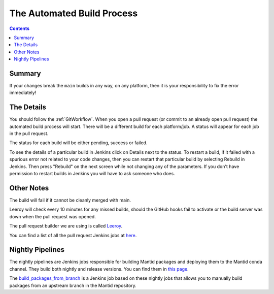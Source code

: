 ===========================
The Automated Build Process
===========================

.. contents:: Contents
   :local:

Summary
^^^^^^^

If your changes break the ``main`` builds in any way, on any platform,
then it is your responsibility to fix the error immediately!

The Details
^^^^^^^^^^^

You should follow the :ref:`GitWorkflow`. When you open a
pull request (or commit to an already open pull request) the automated
build process will start. There will be a different build for each
platform/job. A status will appear for each job in the pull request.

The status for each build will be either pending, success or failed.

.. image:: images/BuildStatuses.png

To see the details of a particular build in Jenkins click on Details
next to the status. To restart a build, if it failed with a spurious
error not related to your code changes, then you can restart that
particular build by selecting Rebuild in Jenkins. Then press "Rebuild"
on the next screen while not changing any of the parameters. If
you don't have permission to restart builds in Jenkins you will have
to ask someone who does.

.. image:: images/RestartBuild.png

Other Notes
^^^^^^^^^^^

The build will fail if it cannot be cleanly merged with main.

Leeroy will check every 10 minutes for any missed builds, should the
GitHub hooks fail to activate or the build server was down when the
pull request was opened.

The pull request builder we are using is called `Leeroy
<https://github.com/mantidproject/leeroy>`_.

You can find a list of all the pull request Jenkins jobs at `here
<http://builds.mantidproject.org/view/Pull%20Requests/>`_.

Nightly Pipelines
^^^^^^^^^^^^^^^^^

The nightly pipelines are Jenkins jobs responsible for building Mantid packages
and deploying them to the Mantid conda channel. They build both nightly and release versions.
You can find them in `this page <https://builds.mantidproject.org/view/Nightly%20Pipelines/>`_.

The `build_packages_from_branch <https://builds.mantidproject.org/view/Nightly%20Pipelines/>`_
is a Jenkins job based on these nightly jobs that allows you to manually build packages
from an upstream branch in the Mantid repository.
